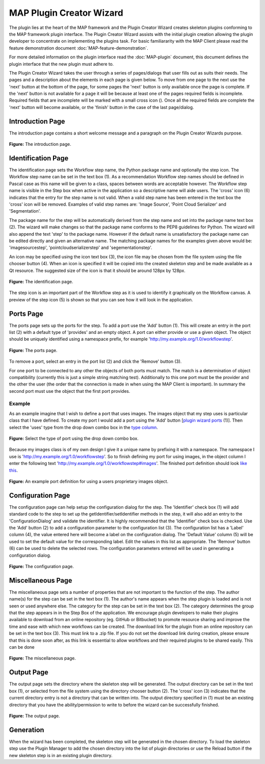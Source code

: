 .. _MAP-plugin-wizard:

=========================
MAP Plugin Creator Wizard
=========================

.. sectionauthor:: Hugh Sorby

.. _launchpad project: http://launchpad.net/mapclient
.. _MAP: https://simtk.org/home/map

The plugin lies at the heart of the MAP framework and the Plugin Creator Wizard creates skeleton plugins conforming to the MAP framework plugin interface.
The Plugin Creator Wizard assists with the initial plugin creation allowing the plugin developer to concentrate on implementing the plugins task.
For basic familiararity with the MAP Client please read the feature demonstration document :doc:`MAP-feature-demonstration`.

For more detailed information on the plugin interface read the :doc:`MAP-plugin` document, this document defines the plugin interface that the new plugin must adhere to.

The Plugin Creator Wizard takes the user through a series of pages/dialogs that user fills out as suits their needs.
The pages and a description about the elements in each page is given below.
To move from one page to the next use the 'next' button at the bottom of the page, for some pages the 'next' button is only available once the page is complete.
If the 'next' button is not available for a page it will be because at least one of the pages required fields is incomplete.
Required fields that are incomplete will be marked with a small cross icon (|cross icon|).
Once all the required fields are complete the 'next' button will become available, or the 'finish' button in the case of the last page/dialog.

.. |cross icon| image:: images/cross.png
   :width: 10px
   :height: 10px

Introduction Page
=================

The introduction page contains a short welcome message and a paragraph on the Plugin Creator Wizards purpose.

.. figure:: images/plugin_wizard_introduction_1.png
   :align: center
   :width: 75%
   
   **Figure:** The introduction page.


Identification Page
===================

The identification page sets the Workflow step name, the Python package name and optionally the step icon.
The Workflow step name can be set in the text box (1).
As a recommendation Workflow step names should be defined in Pascal case as this name will be given to a class, spaces between words are acceptable however.
The Workflow step name is visible in the Step box when active in the application so a descriptive name will aide users.
The 'cross' icon (6) indicates that the entry for the step name is not valid.
When a valid step name has been entered in the text box the 'cross' icon will be removed.
Examples of valid step names are: 'Image Source', 'Point Cloud Serializer' and 'Segmentation'.


The package name for the step will be automatically derived from the step name and set into the package name text box (2).
The wizard will make changes so that the package name conforms to the PEP8 guidelines for Python.
The wizard will also append the text 'step' to the package name.
However if the default name is unsatisfactory the package name can be edited directly and given an alternative name.
The matching package names for the examples given above would be: 'imagesourcestep', 'pointcloudserializerstep' and 'segementationstep'.

An icon may be specified using the icon text box (3), the icon file may be chosen from the file system using the file chooser button (4).
When an icon is specified it will be copied into the created skeleton step and be made available as a Qt resource.
The suggested size of the icon is that it should be around 128px by 128px.

.. figure:: images/plugin_wizard_identify_1.png
   :align: center
   :width: 75%
   
   **Figure:** The identification page.

The step icon is an important part of the Workflow step as it is used to identify it graphically on the Workflow canvas.
A preview of the step icon (5) is shown so that you can see how it will look in the application.


Ports Page
==========

The ports page sets up the ports for the step.
To add a port use the 'Add' button (1).
This will create an entry in the port list (2) with a default type of 'provides' and an empty object.
A port can either provide or use a given object.
The object should be uniquely identified using a namespace prefix, for example 'http://my.example.org/1.0/workflowstep'.

.. _`plugin wizard ports`:

.. figure:: images/plugin_wizard_ports_1.png
   :align: center
   :width: 75%
   
   **Figure:** The ports page.

To remove a port, select an entry in the port list (2) and click the 'Remove' button (3).

For one port to be connected to any other the objects of both ports must match.
The match is a determination of object compatibility (currently this is just a simple string matching test).
Additionally to this one port must be the provider and the other the user (the order that the connection is made in when using the MAP Client is important).
In summary the second port must use the object that the first port provides.

Example
-------

As an example imagine that I wish to define a port that uses images.  The images object that my step uses is particular class that I have defined.  To create my port I would add a port using the 'Add' button [`plugin wizard ports`_ (1)].  Then select the 'uses' type from the drop down combo box in the `type column`_. 

.. _`type column`:

.. figure:: images/plugin_wizard_ports_type_1.png
   :align: center
   :width: 75%
   
   **Figure:** Select the type of port using the drop down combo box.

Because my images class is of my own design I give it a unique name by prefixing it with a namespace.  The namespace I use is 'http://my.example.org/1.0/workflowstep'.  So to finish defining my port for using images, in the object column I enter the following text 'http://my.example.org/1.0/workflowstep#images'.  The finished port definition should look `like this`_.

.. _`like this`:

.. figure:: images/plugin_wizard_ports_definition_1.png
   :align: center
   :width: 75%
   
   **Figure:** An example port definition for using a users proprietary images object.

Configuration Page
==================

The configuration page can help setup the configuration dialog for the step.  The 'Identifier' check box (1) will add standard code to the step to set up the getIdentifier/setIdentifier methods in  the step, it will also add an entry to the 'ConfigurationDialog' and validate the identifier.  It is highly recommended that the 'Identifier' check box is checked.  Use the 'Add' button (2) to add a configuration parameter to the configuration list (3).  The configuration list has a 'Label' column (4), the value entered here will become a label on the configuration dialog.  The 'Default Value' column (5) will be used to set the default value for the corresponding label.  Edit the values in this list as appropriate.  The 'Remove' button (6) can be used to delete the selected rows.  The configuration parameters entered will be used in generating a configuration dialog. 

.. figure:: images/plugin_wizard_configuration_1.png
   :align: center
   :width: 75%
   
   **Figure:** The configuration page.

Miscellaneous Page
==================

The miscellaneous page sets a number of properties that are not important to the function of the step.
The author name(s) for the step can be set in the text box (1).
The author's name appears when the step plugin is loaded and is not seen or used anywhere else.
The category for the step can be set in the text box (2).
The category determines the group that the step appears in in the Step Box of the application.
We encourage plugin developers to make their plugins available to download from an online repository (eg. GitHub or Bitbucket) to promote resource sharing and improve the time and ease with which new workflows can be created.
The download link for the plugin from an online repository can be set in the text box (3).
This must link to a .zip file.
If you do not set the download link during creation, please ensure that this is done soon after, as this link is essential to allow workflows and their required plugins to be shared easily.
This can be done

.. figure:: images/plugin_wizard_misc_1.png
   :align: center
   :width: 75%
   
   **Figure:** The miscellaneous page.

Output Page
===========

The output page sets the directory where the skeleton step will be generated.  The output directory can be set in the text box (1), or selected from the file system using the directory chooser button (2).  The 'cross' icon (3) indicates that the current directory entry is not a directory that can be written into.  The output directory specified in (1) must be an existing directory that you have the ability/permission to write to before the wizard can be successfully finished.

.. figure:: images/plugin_wizard_output_1.png
   :align: center
   :width: 75%
   
   **Figure:** The output page.

Generation
==========

When the wizard has been completed, the skeleton step will be generated in the chosen directory.  To load the skeleton step use the Plugin Manager to add the chosen directory into the list of plugin directories or use the Reload button if the new skeleton step is in an existing plugin directory.
